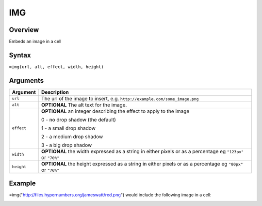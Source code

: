 ===
IMG
===

Overview
--------

Embeds an image in a cell


Syntax
------

``=img(url, alt, effect, width, height)``


Arguments
---------

=========== ====================================================================
Argument    Description
=========== ====================================================================
``url``     The url of the image to insert, e.g.
            ``http://example.com/some_image.png``

``alt``     **OPTIONAL** The alt text for the image.

``effect``  **OPTIONAL** an integer describing the effect to apply to the image

            0 - no drop shadow (the default)

            1 - a small drop shadow

            2 - a medium drop shadow

            3 - a big drop shadow

``width``   **OPTIONAL** the width expressed as a string in either pixels
            or as a percentage eg ``"123px"`` or ``"70%"``

``height``  **OPTIONAL** the height expressed as a string in either pixels
            or as a percentage eg ``"80px"`` or ``"76%"``
=========== ====================================================================

Example
-------

=img("http://files.hypernumbers.org/jameswatt/red.png") would include the following image in a cell:

.. image:: /images/example-img-red.png
